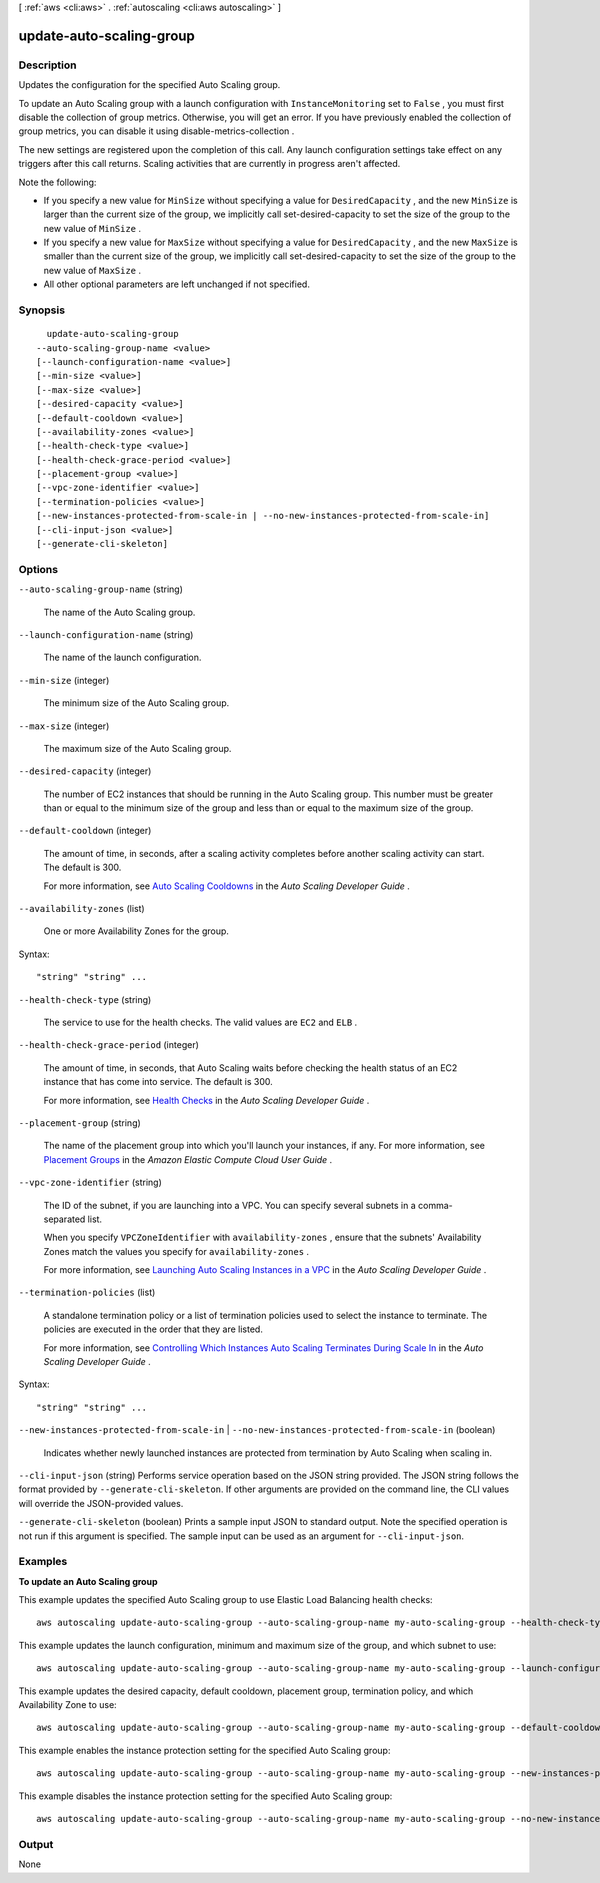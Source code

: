 [ :ref:`aws <cli:aws>` . :ref:`autoscaling <cli:aws autoscaling>` ]

.. _cli:aws autoscaling update-auto-scaling-group:


*************************
update-auto-scaling-group
*************************



===========
Description
===========



Updates the configuration for the specified Auto Scaling group.

 

To update an Auto Scaling group with a launch configuration with ``InstanceMonitoring`` set to ``False`` , you must first disable the collection of group metrics. Otherwise, you will get an error. If you have previously enabled the collection of group metrics, you can disable it using  disable-metrics-collection .

 

The new settings are registered upon the completion of this call. Any launch configuration settings take effect on any triggers after this call returns. Scaling activities that are currently in progress aren't affected.

 

Note the following:

 

 
* If you specify a new value for ``MinSize`` without specifying a value for ``DesiredCapacity`` , and the new ``MinSize`` is larger than the current size of the group, we implicitly call  set-desired-capacity to set the size of the group to the new value of ``MinSize`` . 
 
* If you specify a new value for ``MaxSize`` without specifying a value for ``DesiredCapacity`` , and the new ``MaxSize`` is smaller than the current size of the group, we implicitly call  set-desired-capacity to set the size of the group to the new value of ``MaxSize`` . 
 
* All other optional parameters are left unchanged if not specified. 
 



========
Synopsis
========

::

    update-auto-scaling-group
  --auto-scaling-group-name <value>
  [--launch-configuration-name <value>]
  [--min-size <value>]
  [--max-size <value>]
  [--desired-capacity <value>]
  [--default-cooldown <value>]
  [--availability-zones <value>]
  [--health-check-type <value>]
  [--health-check-grace-period <value>]
  [--placement-group <value>]
  [--vpc-zone-identifier <value>]
  [--termination-policies <value>]
  [--new-instances-protected-from-scale-in | --no-new-instances-protected-from-scale-in]
  [--cli-input-json <value>]
  [--generate-cli-skeleton]




=======
Options
=======

``--auto-scaling-group-name`` (string)


  The name of the Auto Scaling group.

  

``--launch-configuration-name`` (string)


  The name of the launch configuration.

  

``--min-size`` (integer)


  The minimum size of the Auto Scaling group.

  

``--max-size`` (integer)


  The maximum size of the Auto Scaling group.

  

``--desired-capacity`` (integer)


  The number of EC2 instances that should be running in the Auto Scaling group. This number must be greater than or equal to the minimum size of the group and less than or equal to the maximum size of the group.

  

``--default-cooldown`` (integer)


  The amount of time, in seconds, after a scaling activity completes before another scaling activity can start. The default is 300.

   

  For more information, see `Auto Scaling Cooldowns`_ in the *Auto Scaling Developer Guide* .

  

``--availability-zones`` (list)


  One or more Availability Zones for the group.

  



Syntax::

  "string" "string" ...



``--health-check-type`` (string)


  The service to use for the health checks. The valid values are ``EC2`` and ``ELB`` .

  

``--health-check-grace-period`` (integer)


  The amount of time, in seconds, that Auto Scaling waits before checking the health status of an EC2 instance that has come into service. The default is 300.

   

  For more information, see `Health Checks`_ in the *Auto Scaling Developer Guide* .

  

``--placement-group`` (string)


  The name of the placement group into which you'll launch your instances, if any. For more information, see `Placement Groups`_ in the *Amazon Elastic Compute Cloud User Guide* .

  

``--vpc-zone-identifier`` (string)


  The ID of the subnet, if you are launching into a VPC. You can specify several subnets in a comma-separated list.

   

  When you specify ``VPCZoneIdentifier`` with ``availability-zones`` , ensure that the subnets' Availability Zones match the values you specify for ``availability-zones`` .

   

  For more information, see `Launching Auto Scaling Instances in a VPC`_ in the *Auto Scaling Developer Guide* .

  

``--termination-policies`` (list)


  A standalone termination policy or a list of termination policies used to select the instance to terminate. The policies are executed in the order that they are listed.

   

  For more information, see `Controlling Which Instances Auto Scaling Terminates During Scale In`_ in the *Auto Scaling Developer Guide* .

  



Syntax::

  "string" "string" ...



``--new-instances-protected-from-scale-in`` | ``--no-new-instances-protected-from-scale-in`` (boolean)


  Indicates whether newly launched instances are protected from termination by Auto Scaling when scaling in.

  

``--cli-input-json`` (string)
Performs service operation based on the JSON string provided. The JSON string follows the format provided by ``--generate-cli-skeleton``. If other arguments are provided on the command line, the CLI values will override the JSON-provided values.

``--generate-cli-skeleton`` (boolean)
Prints a sample input JSON to standard output. Note the specified operation is not run if this argument is specified. The sample input can be used as an argument for ``--cli-input-json``.



========
Examples
========

**To update an Auto Scaling group**

This example updates the specified Auto Scaling group to use Elastic Load Balancing health checks::

    aws autoscaling update-auto-scaling-group --auto-scaling-group-name my-auto-scaling-group --health-check-type ELB --health-check-grace-period 60

This example updates the launch configuration, minimum and maximum size of the group, and which subnet to use::

    aws autoscaling update-auto-scaling-group --auto-scaling-group-name my-auto-scaling-group --launch-configuration-name new-launch-config --min-size 1 --max-size 3 --vpc-zone-identifier subnet-41767929

This example updates the desired capacity, default cooldown, placement group, termination policy, and which Availability Zone to use::

    aws autoscaling update-auto-scaling-group --auto-scaling-group-name my-auto-scaling-group --default-cooldown 600 --placement-group my-placement-group --termination-policies "OldestInstance" --availability-zones us-west-2c

This example enables the instance protection setting for the specified Auto Scaling group::

    aws autoscaling update-auto-scaling-group --auto-scaling-group-name my-auto-scaling-group --new-instances-protected-from-scale-in
    
This example disables the instance protection setting for the specified Auto Scaling group::

    aws autoscaling update-auto-scaling-group --auto-scaling-group-name my-auto-scaling-group --no-new-instances-protected-from-scale-in


======
Output
======

None

.. _Auto Scaling Cooldowns: http://docs.aws.amazon.com/AutoScaling/latest/DeveloperGuide/Cooldown.html
.. _Controlling Which Instances Auto Scaling Terminates During Scale In: http://docs.aws.amazon.com/AutoScaling/latest/DeveloperGuide/AutoScalingBehavior.InstanceTermination.html
.. _Health Checks: http://docs.aws.amazon.com/AutoScaling/latest/DeveloperGuide/healthcheck.html
.. _Launching Auto Scaling Instances in a VPC: http://docs.aws.amazon.com/AutoScaling/latest/DeveloperGuide/asg-in-vpc.html
.. _Placement Groups: http://docs.aws.amazon.com/AWSEC2/latest/UserGuide/placement-groups.html
